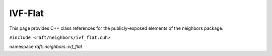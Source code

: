 IVF-Flat
========

This page provides C++ class references for the publicly-exposed elements of the neighbors package.

.. role:: py(code)
   :language: c++
   :class: highlight

``#include <raft/neighbors/ivf_flat.cuh>``

namespace *raft::neighbors::ivf_flat*

.. doxygengroup:: ivf_flat
    :project: RAFT
    :members:
    :content-only:



